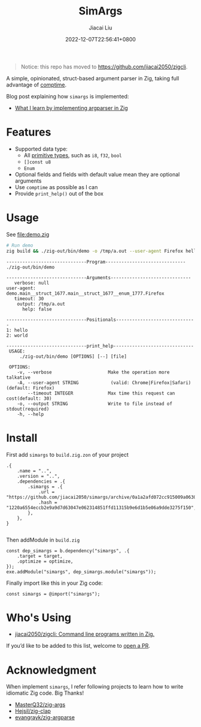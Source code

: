 #+TITLE: SimArgs
#+DATE: 2022-12-07T22:56:41+0800
#+LASTMOD: 2023-10-21T13:10:50+0800
#+AUTHOR: Jiacai Liu
#+EMAIL: dev@liujiacai.net
#+OPTIONS: toc:nil num:nil
#+STARTUP: content

#+begin_quote
Notice: this repo has moved to https://github.com/jiacai2050/zigcli.
#+end_quote

[[https://github.com/jiacai2050/simargs/actions/workflows/CI.yml][https://github.com/jiacai2050/simargs/actions/workflows/CI.yml/badge.svg]]

A simple, opinionated, struct-based argument parser in Zig, taking full advantage of [[https://kristoff.it/blog/what-is-zig-comptime/][comptime]].

Blog post explaining how =simargs= is implemented:
- [[https://en.liujiacai.net/2022/12/14/argparser-in-zig/][What I learn by implementing argparser in Zig]]
* Features
- Supported data type:
  - All [[https://ziglang.org/documentation/master/#Primitive-Types][primitive types]], such as =i8=, =f32=, =bool=
  - =[]const u8=
  - =Enum=
- Optional fields and fields with default value mean they are optional arguments
- Use =comptime= as possible as I can
- Provide =print_help()= out of the box
* Usage
See [[file:demo.zig]]

#+begin_src bash :results verbatim :exports both
# Run demo
zig build && ./zig-out/bin/demo -o /tmp/a.out --user-agent Firefox hello world 2>&1
#+end_src

#+RESULTS:
#+begin_example
------------------------------Program------------------------------
./zig-out/bin/demo

------------------------------Arguments------------------------------
   verbose: null
user-agent: demo.main__struct_1677.main__struct_1677__enum_1777.Firefox
   timeout: 30
    output: /tmp/a.out
      help: false

------------------------------Positionals------------------------------
1: hello
2: world

------------------------------print_help------------------------------
 USAGE:
     ./zig-out/bin/demo [OPTIONS] [--] [file]

 OPTIONS:
	-v, --verbose                     Make the operation more talkative
	-A, --user-agent STRING            (valid: Chrome|Firefox|Safari)(default: Firefox)
	    --timeout INTEGER             Max time this request can cost(default: 30)
	-o, --output STRING               Write to file instead of stdout(required)
	-h, --help
#+end_example
* Install
First add =simargs= to =build.zig.zon= of your project
#+begin_src zig
.{
    .name = "..",
    .version = "..",
    .dependencies = .{
        .simargs = .{
            .url = "https://github.com/jiacai2050/simargs/archive/0a1a2afd072cc915009a063075743192fc6b1fd5.tar.gz",
            .hash = "1220a6554eccb2e9a9d7d63047e062314851ffd11315b9e6d1b5e06a9dde3275f150",
        },
    },
}

#+end_src
Then addModule in =build.zig=
#+begin_src zig
    const dep_simargs = b.dependency("simargs", .{
        .target = target,
        .optimize = optimize,
    });
    exe.addModule("simargs", dep_simargs.module("simargs"));
#+end_src

Finally import like this in your Zig code:
#+begin_src zig
const simargs = @import("simargs");
#+end_src

* Who's Using
- [[https://github.com/jiacai2050/zigcli][jiacai2050/zigcli: Command line programs written in Zig.]]

If you’d like to be added to this list, welcome to [[https://github.com/jiacai2050/simargs/pulls][open a PR]].
* Acknowledgment
When implement =simargs=, I refer following projects to learn how to write
idiomatic Zig code. Big Thanks!
- [[https://github.com/MasterQ32/zig-args/][MasterQ32/zig-args]]
- [[https://github.com/Hejsil/zig-clap][Hejsil/zig-clap]]
- [[https://github.com/evangrayk/zig-argparse][evangrayk/zig-argparse]]
